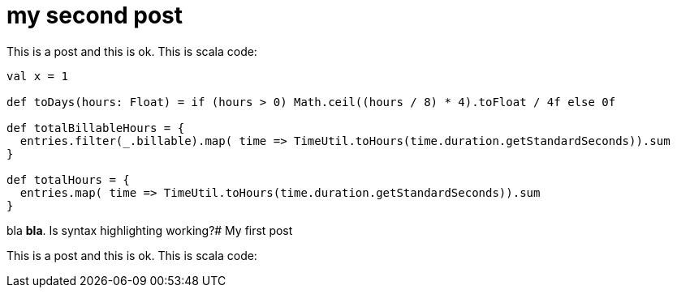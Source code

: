 # my second post

This is a post and this is ok. This is scala code:

[source, scala]
----
val x = 1

def toDays(hours: Float) = if (hours > 0) Math.ceil((hours / 8) * 4).toFloat / 4f else 0f

def totalBillableHours = {
  entries.filter(_.billable).map( time => TimeUtil.toHours(time.duration.getStandardSeconds)).sum
}

def totalHours = {
  entries.map( time => TimeUtil.toHours(time.duration.getStandardSeconds)).sum
}

----

bla *bla*. Is syntax highlighting working?# My first post

This is a post and this is ok. This is scala code:

